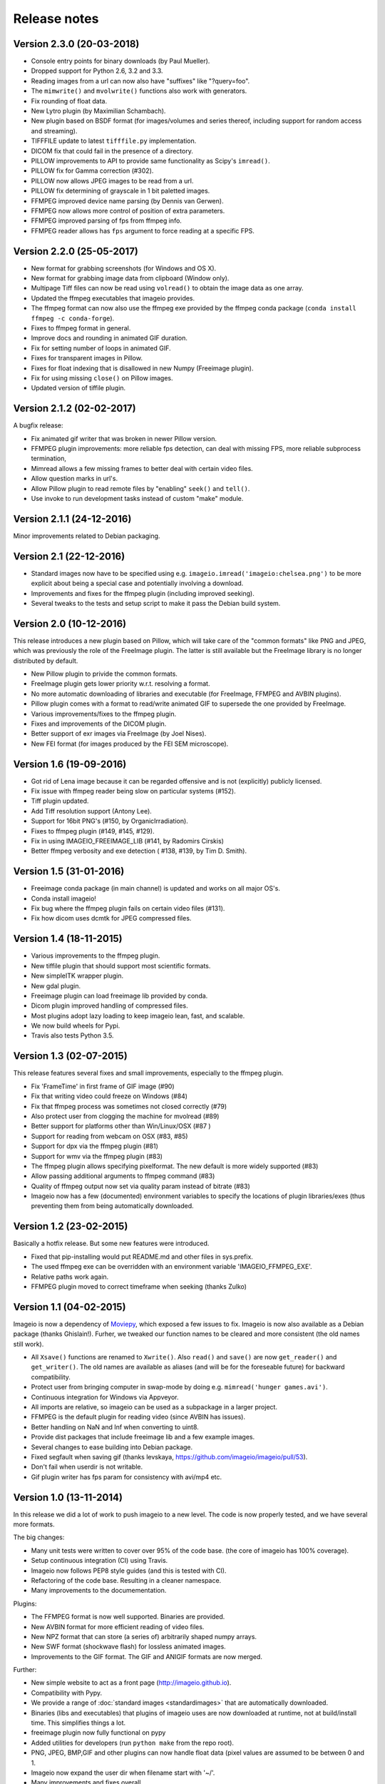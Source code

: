 -------------
Release notes
-------------


Version 2.3.0 (20-03-2018)
==========================

* Console entry points for binary downloads (by Paul Mueller).
* Dropped support for Python 2.6, 3.2 and 3.3.
* Reading images from a url can now also have "suffixes" like "?query=foo".
* The ``mimwrite()`` and ``mvolwrite()`` functions also work with generators.
* Fix rounding of float data.
* New Lytro plugin (by Maximilian Schambach).
* New plugin based on BSDF format (for images/volumes and series thereof,
  including support for random access and streaming).
* TIFFFILE update to latest ``tifffile.py`` implementation.
* DICOM fix that could fail in the presence of a directory.
* PILLOW improvements to API to provide same functionality as Scipy's ``imread()``.
* PILLOW fix for Gamma correction (#302).
* PILLOW now allows JPEG images to be read from a url.
* PILLOW fix determining of grayscale in 1 bit paletted images.
* FFMPEG improved device name parsing (by Dennis van Gerwen).
* FFMPEG now allows more control of position of extra parameters.
* FFMPEG improved parsing of fps from ffmpeg info.
* FFMPEG reader allows has ``fps`` argument to force reading at a specific FPS.


Version 2.2.0 (25-05-2017)
==========================

* New format for grabbing screenshots (for Windows and OS X).
* New format for grabbing image data from clipboard (Window only).
* Multipage Tiff files can now be read using ``volread()`` to obtain the image
  data as one array.
* Updated the ffmpeg executables that imageio provides.
* The ffmpeg format can now also use the ffmpeg exe provided by the ffmpeg
  conda package (``conda install ffmpeg -c conda-forge``).
* Fixes to ffmpeg format in general.
* Improve docs and rounding in animated GIF duration.
* Fix for setting number of loops in animated GIF.
* Fixes for transparent images in Pillow.
* Fixes for float indexing that is disallowed in new Numpy (Freeimage plugin).
* Fix for using missing ``close()`` on Pillow images.
* Updated version of tiffile plugin.


Version 2.1.2 (02-02-2017)
==========================

A bugfix release:

* Fix animated gif writer that was broken in newer Pillow version.
* FFMPEG plugin improvements: more reliable fps detection, can deal
  with missing FPS, more reliable subprocess termination,
* Mimread allows a few missing frames to better deal with certain video files.
* Allow question marks in url's.
* Allow Pillow plugin to read remote files by "enabling" ``seek()`` and ``tell()``.
* Use invoke to run development tasks instead of custom "make" module.


Version 2.1.1 (24-12-2016)
==========================

Minor improvements related to Debian packaging.


Version 2.1 (22-12-2016)
========================

* Standard images now have to be specified using e.g.
  ``imageio.imread('imageio:chelsea.png')`` to be more explicit about being
  a special case and potentially involving a download.
* Improvements and fixes for the ffmpeg plugin (including improved seeking).
* Several tweaks to the tests and setup script to make it pass the Debian
  build system.


Version 2.0 (10-12-2016)
========================

This release introduces a new plugin based on Pillow, which will take care of
the "common formats" like PNG and JPEG, which was previously the role of the
FreeImage plugin. The latter is still available but the FreeImage library
is no longer distributed by default.

* New Pillow plugin to privide the common formats.
* FreeImage plugin gets lower priority w.r.t. resolving a format.
* No more automatic downloading of libraries and executable (for
  FreeImage, FFMPEG and AVBIN plugins).
* Pillow plugin comes with a format to read/write animated GIF to supersede
  the one provided by FreeImage.
* Various improvements/fixes to the ffmpeg plugin.
* Fixes and improvements of the DICOM plugin.
* Better support of exr images via FreeImage (by Joel Nises).
* New FEI format (for images produced by the FEI SEM microscope).


Version 1.6 (19-09-2016)
========================

* Got rid of Lena image because it can be regarded offensive and is not (explicitly) publicly licensed.
* Fix issue with ffmpeg reader being slow on particular systems (#152).
* Tiff plugin updated.
* Add Tiff resolution support (Antony Lee).
* Support for 16bit PNG's (#150, by OrganicIrradiation).
* Fixes to ffmpeg plugin (#149, #145, #129).
* Fix in using IMAGEIO_FREEIMAGE_LIB (#141, by Radomirs Cirskis)
* Better ffmpeg verbosity and exe detection ( #138, #139, by Tim D. Smith).


Version 1.5 (31-01-2016)
========================

* Freeimage conda package (in main channel) is updated and works on all
  major OS's.
* Conda install imageio!
* Fix bug where the ffmpeg plugin fails on certain video files (#131).
* Fix how dicom uses dcmtk for JPEG compressed files.


Version 1.4 (18-11-2015)
========================

* Various improvements to the ffmpeg plugin.
* New tiffile plugin that should support most scientific formats.
* New simpleITK wrapper plugin.
* New gdal plugin.
* Freeimage plugin can load freeimage lib provided by conda.
* Dicom plugin improved handling of compressed files.
* Most plugins adopt lazy loading to keep imageio lean, fast, and scalable.
* We now build wheels for Pypi.
* Travis also tests Python 3.5.


Version 1.3 (02-07-2015)
========================

This release features several fixes and small improvements, especially
to the ffmpeg plugin.

* Fix 'FrameTime' in first frame of GIF image (#90)
* Fix that writing video could freeze on Windows (#84)
* Fix that ffmpeg process was sometimes not closed correctly (#79)
* Also protect user from clogging the machine for mvolread (#89)
* Better support for platforms other than Win/Linux/OSX (#87 )
* Support for reading from webcam on OSX (#83, #85)
* Support for dpx via the ffmpeg plugin (#81)
* Support for wmv via the ffmpeg plugin (#83)
* The ffmpeg plugin allows specifying pixelformat. The new default is
  more widely supported (#83)
* Allow passing additional arguments to ffmpeg command (#83)
* Quality of ffmpeg output now set via quality param instead of bitrate (#83)
* Imageio now has a few (documented) environment variables to specify
  the locations of plugin libraries/exes (thus preventing them from
  being automatically downloaded.


Version 1.2 (23-02-2015)
========================

Basically a hotfix release. But some new features were introduced.

* Fixed that pip-installing would put README.md and other files in sys.prefix.
* The used ffmpeg exe can be overridden with an environment variable 
  'IMAGEIO_FFMPEG_EXE'.
* Relative paths work again.
* FFMPEG plugin moved to correct timeframe when seeking (thanks Zulko)


Version 1.1 (04-02-2015)
========================

Imageio is now a dependency of `Moviepy <https://github.com/Zulko/moviepy/>`_, 
which exposed a few issues to fix. Imageio is now also available as a
Debian package (thanks Ghislain!). Furher, we tweaked our function names
to be cleared and more consistent (the old names still work).

* All ``Xsave()`` functions are renamed to ``Xwrite()``. 
  Also ``read()`` and ``save()`` are now ``get_reader()`` and ``get_writer()``.
  The old names are available as aliases (and will be for the foreseable
  future) for backward compatibility.
* Protect user from bringing computer in swap-mode by doing e.g.
  ``mimread('hunger games.avi')``.
* Continuous integration for Windows via Appveyor.
* All imports are relative, so imageio can be used as a subpackage in
  a larger project.
* FFMPEG is the default plugin for reading video (since AVBIN has issues).
* Better handling on NaN and Inf when converting to uint8.
* Provide dist packages that include freeimage lib and a few example images.
* Several changes to ease building into Debian package.
* Fixed segfault when saving gif 
  (thanks levskaya, https://github.com/imageio/imageio/pull/53).
* Don't fail when userdir is not writable.
* Gif plugin writer has fps param for consistency with avi/mp4 etc.


Version 1.0 (13-11-2014)
========================

In this release we did a lot of work to push imageio to a new level.
The code is now properly tested, and we have several more formats.

The big changes:

* Many unit tests were written to cover over 95% of the code base.
  (the core of imageio has 100% coverage).
* Setup continuous integration (CI) using Travis.
* Imageio now follows PEP8 style guides (and this is tested with CI).
* Refactoring of the code base. Resulting in a cleaner namespace.
* Many improvements to the documementation.

Plugins:

* The FFMPEG format is now well supported. Binaries are provided.
* New AVBIN format for more efficient reading of video files.
* New NPZ format that can store (a series of) arbitrarily shaped numpy arrays.
* New SWF format (shockwave flash) for lossless animated images.
* Improvements to the GIF format. The GIF and ANIGIF formats are now merged.

Further:

* New simple website to act as a front page (http://imageio.github.io).
* Compatibility with Pypy.
* We provide a range of :doc:`standard images <standardimages>` that are 
  automatically downloaded.
* Binaries (libs and executables) that plugins of imageio uses are now
  downloaded at runtime, not at build/install time. This simplifies
  things a lot.
* freeimage plugin now fully functional on pypy
* Added utilities for developers (run ``python make`` from the repo root).
* PNG, JPEG, BMP,GIF and other plugins can now handle float data (pixel
  values are assumed to be between 0 and 1.
* Imageio now expand the user dir when filename start with '~/'.
* Many improvements and fixes overall.


Version 0.5.1 (23-06-2014)
==========================

* DICOM reader closes file after reading pixel data 
  (avoid too-many-open-files error)
* Support for video data (import and export) via ffmpeg
* Read images from usb camera via ffmpeg (experimental)


Version 0.4.1 (26-10-2013)
==========================

* We moved to github!
* Raise error if URI could not be understood.
* Small improvement for better error reporting.
* FIxes in mvolread and DICOM plugin


Version 0.4 (27-03-2013)
========================

Some more thorough testing resulted in several fixes and improvements over
the last release.

* Fixes to reading of meta data in freeimage plugin which could
  cause errors when reading a file.
* Support for reading 4 bpp images.
* The color table for index images is now applied to yield an RGBA image.
* Basic support for Pypy.
* Better __repr__ for the Image class.


Version 0.3.2
=============

* Fix in dicom reader (RescaleSlope and RescaleIntercept were not found)
* Fixed that progress indicator made things slow


Version 0.3.1
=============

* Fix installation/distribution issue.


Version 0.3.0
=============

This was a long haul. Implemented several plugins for animation and
volumetric data to give an idea of what sort of API's work and which 
do not. 

* Refactored for more conventional package layout 
  (but importing without installing still supported)
* Put Reader and Writer classes in the namespace of the format. This
  makes a format a unified whole, and gets rid of the
  _get_reader_class and _get_write_class methods (at the cost of
  some extra indentation).
* Refactored Reader and Writer classes to come up with a better API
  for both users as plugins.
* The Request class acts as a smart bridging object. Therefore all
  plugins can now read from a zipfile, http/ftp, and bytes. And they
  don't have to do a thing.
* Implemented specific BMP, JPEG, PNG, GIF, ICON formats.
* Implemented animated gif plugin (based on freeimage).
* Implemented standalone DICOM plugin.


Version 0.2.3
=============

* Fixed issue 2 (fail at instal, introduced when implementing freezing)


Version 0.2.2
=============

* Improved documentation.
* Worked on distribution.
* Freezing should work now.


Version 0.2.1
=============

* Introduction of the imageio.help function.
* Wrote a lot of documentation.
* Added example (dummy) plugin.


Version 0.2
===========

* New plugin system implemented after discussions in group.
* Access to format information.


Version 0.1
===========

* First version with a preliminary plugin system.
